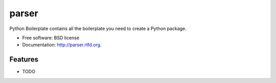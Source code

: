 ===============================
parser
===============================

.. image:: https://badge.fury.io/py/parser.png
    :target: http://badge.fury.io/py/parser
    
.. image:: https://travis-ci.org/pgorniak/parser.png?branch=master
        :target: https://travis-ci.org/pgorniak/parser

.. image:: https://pypip.in/d/parser/badge.png
        :target: https://crate.io/packages/parser?version=latest


Python Boilerplate contains all the boilerplate you need to create a Python package.

* Free software: BSD license
* Documentation: http://parser.rtfd.org.

Features
--------

* TODO